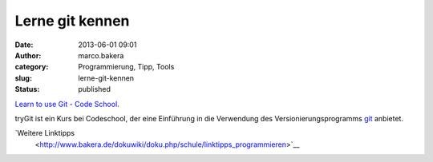 Lerne git kennen
################
:date: 2013-06-01 09:01
:author: marco.bakera
:category: Programmierung, Tipp, Tools
:slug: lerne-git-kennen
:status: published

`Learn to use Git - Code
School <http://www.codeschool.com/courses/try-git>`__.

tryGit ist ein Kurs bei Codeschool, der eine Einführung in die
Verwendung des Versionierungsprogramms
`git <http://de.wikipedia.org/wiki/git>`__ anbietet.

`Weitere Linktipps
 <http://www.bakera.de/dokuwiki/doku.php/schule/linktipps_programmieren>`__
